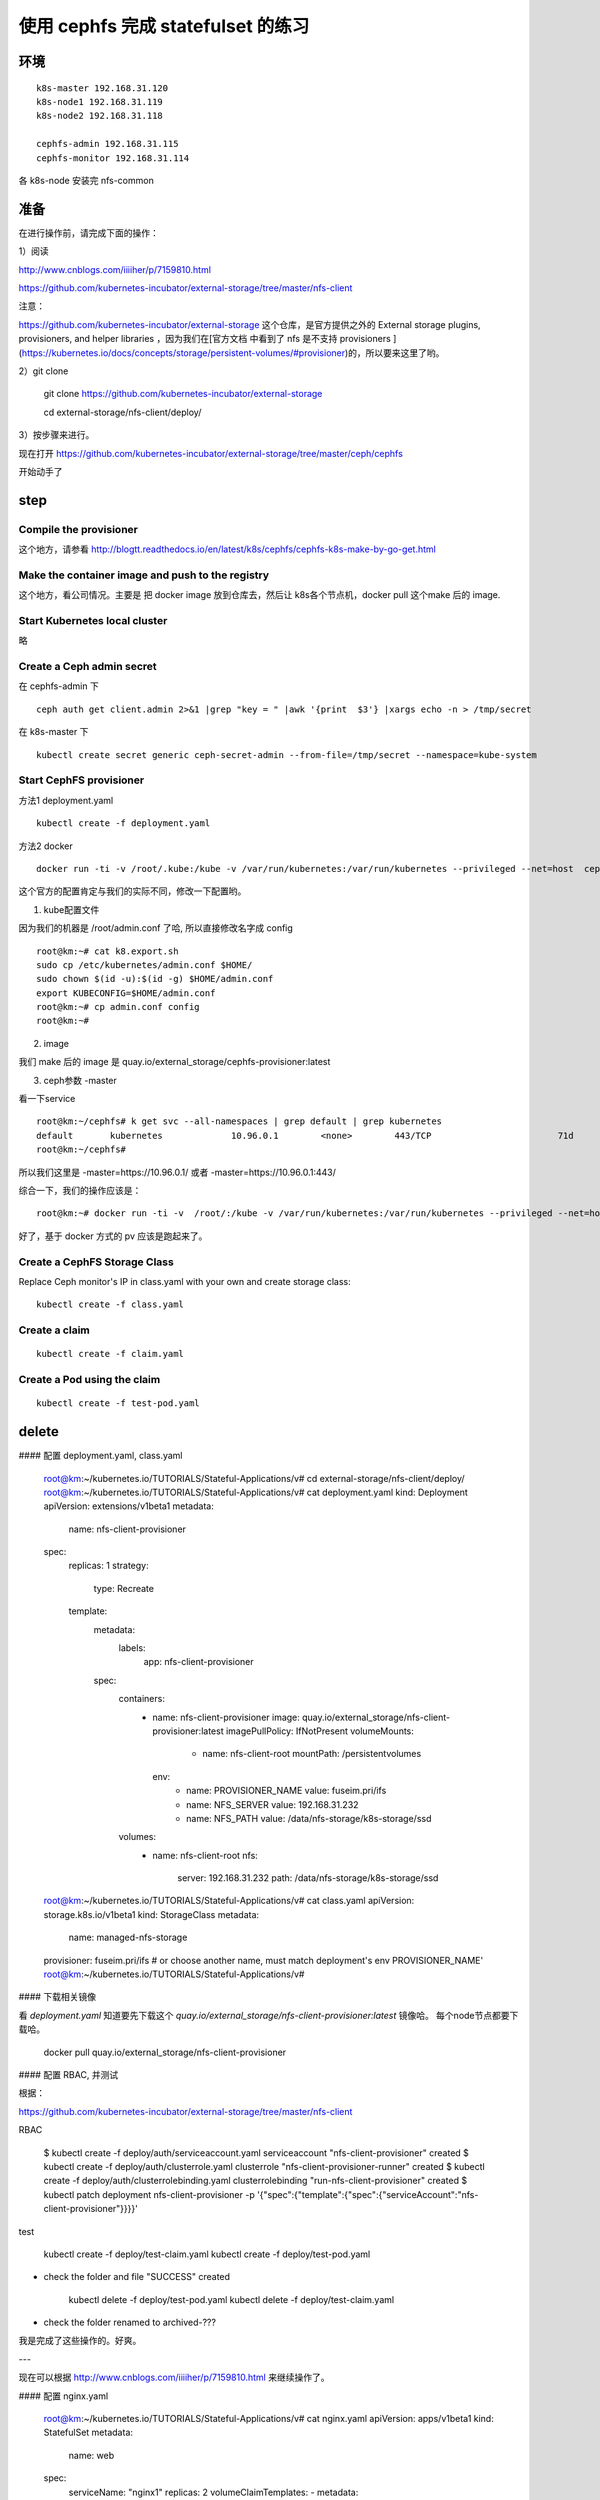======================================
使用 cephfs 完成 statefulset 的练习
======================================

环境
=========

::

	k8s-master 192.168.31.120
	k8s-node1 192.168.31.119
	k8s-node2 192.168.31.118

	cephfs-admin 192.168.31.115
	cephfs-monitor 192.168.31.114

各 k8s-node 安装完 nfs-common

准备
=========

在进行操作前，请完成下面的操作：

1）阅读

http://www.cnblogs.com/iiiiher/p/7159810.html

https://github.com/kubernetes-incubator/external-storage/tree/master/nfs-client

注意： 

https://github.com/kubernetes-incubator/external-storage 这个仓库，是官方提供之外的 External storage plugins, provisioners, and helper libraries ，因为我们在[官方文档 中看到了 nfs 是不支持 provisioners ](https://kubernetes.io/docs/concepts/storage/persistent-volumes/#provisioner)的，所以要来这里了哟。

2）git clone

	git clone https://github.com/kubernetes-incubator/external-storage

	cd  external-storage/nfs-client/deploy/ 

3）按步骤来进行。

现在打开 https://github.com/kubernetes-incubator/external-storage/tree/master/ceph/cephfs 

开始动手了

step
==========

Compile the provisioner
^^^^^^^^^^^^^^^^^^^^^^^^^^^

这个地方，请参看 http://blogtt.readthedocs.io/en/latest/k8s/cephfs/cephfs-k8s-make-by-go-get.html

Make the container image and push to the registry
^^^^^^^^^^^^^^^^^^^^^^^^^^^^^^^^^^^^^^^^^^^^^^^^^^^^^^

这个地方，看公司情况。主要是 把 docker image 放到仓库去，然后让 k8s各个节点机，docker pull 这个make 后的 image.

Start Kubernetes local cluster
^^^^^^^^^^^^^^^^^^^^^^^^^^^^^^^^^^^

略

Create a Ceph admin secret
^^^^^^^^^^^^^^^^^^^^^^^^^^^^^^^^^^^

在 cephfs-admin 下

::

	ceph auth get client.admin 2>&1 |grep "key = " |awk '{print  $3'} |xargs echo -n > /tmp/secret
	
在 k8s-master 下

::

	kubectl create secret generic ceph-secret-admin --from-file=/tmp/secret --namespace=kube-system


Start CephFS provisioner
^^^^^^^^^^^^^^^^^^^^^^^^^^^^^^^^^^^

方法1 deployment.yaml

::

	kubectl create -f deployment.yaml

方法2 docker

::

	docker run -ti -v /root/.kube:/kube -v /var/run/kubernetes:/var/run/kubernetes --privileged --net=host  cephfs-provisioner /usr/local/bin/cephfs-provisioner -master=http://127.0.0.1:8080 -kubeconfig=/kube/config -id=cephfs-provisioner-1 

这个官方的配置肯定与我们的实际不同，修改一下配置哟。

1. kube配置文件

因为我们的机器是 /root/admin.conf 了哈, 所以直接修改名字成 config 

::

	root@km:~# cat k8.export.sh
	sudo cp /etc/kubernetes/admin.conf $HOME/
	sudo chown $(id -u):$(id -g) $HOME/admin.conf
	export KUBECONFIG=$HOME/admin.conf
	root@km:~# cp admin.conf config
	root@km:~# 
	
2. image

我们 make 后的 image 是 quay.io/external_storage/cephfs-provisioner:latest 

3. ceph参数 -master

看一下service

::

	root@km:~/cephfs# k get svc --all-namespaces | grep default | grep kubernetes
	default       kubernetes             10.96.0.1        <none>        443/TCP                        71d
	root@km:~/cephfs#

所以我们这里是 -master=https://10.96.0.1/ 或者  -master=https://10.96.0.1:443/ 

综合一下，我们的操作应该是：

::

	root@km:~# docker run -ti -v  /root/:/kube -v /var/run/kubernetes:/var/run/kubernetes --privileged --net=host  quay.io/external_storage/cephfs-provisioner /usr/local/bin/cephfs-provisioner -master=https://10.96.0.1/  -kubeconfig=/kube/config -id=cephfs-provisioner-1

好了，基于 docker 方式的 pv 应该是跑起来了。

Create a CephFS Storage Class
^^^^^^^^^^^^^^^^^^^^^^^^^^^^^^^^^^^
	
Replace Ceph monitor's IP in class.yaml with your own and create storage class:

::

	kubectl create -f class.yaml
	
Create a claim
^^^^^^^^^^^^^^^^^^^^^^^^^^^^^^^^^^^

::

	kubectl create -f claim.yaml

Create a Pod using the claim
^^^^^^^^^^^^^^^^^^^^^^^^^^^^^^^^^^^

::

	kubectl create -f test-pod.yaml	
	


	
delete
============

#### 配置 deployment.yaml, class.yaml
	
	root@km:~/kubernetes.io/TUTORIALS/Stateful-Applications/v# cd  external-storage/nfs-client/deploy/
	root@km:~/kubernetes.io/TUTORIALS/Stateful-Applications/v# cat deployment.yaml
	kind: Deployment
	apiVersion: extensions/v1beta1
	metadata:
	  name: nfs-client-provisioner
	spec:
	  replicas: 1
	  strategy:
		type: Recreate
	  template:
		metadata:
		  labels:
			app: nfs-client-provisioner
		spec:
		  containers:
			- name: nfs-client-provisioner
			  image: quay.io/external_storage/nfs-client-provisioner:latest
			  imagePullPolicy: IfNotPresent
			  volumeMounts:
				- name: nfs-client-root
				  mountPath: /persistentvolumes
			  env:
				- name: PROVISIONER_NAME
				  value: fuseim.pri/ifs
				- name: NFS_SERVER
				  value: 192.168.31.232
				- name: NFS_PATH
				  value: /data/nfs-storage/k8s-storage/ssd
		  volumes:
			- name: nfs-client-root
			  nfs:
				server: 192.168.31.232
				path: /data/nfs-storage/k8s-storage/ssd
	root@km:~/kubernetes.io/TUTORIALS/Stateful-Applications/v# cat class.yaml
	apiVersion: storage.k8s.io/v1beta1
	kind: StorageClass
	metadata:
	  name: managed-nfs-storage
	provisioner: fuseim.pri/ifs # or choose another name, must match deployment's env PROVISIONER_NAME'
	root@km:~/kubernetes.io/TUTORIALS/Stateful-Applications/v#


#### 下载相关镜像

看 `deployment.yaml` 知道要先下载这个 `quay.io/external_storage/nfs-client-provisioner:latest` 镜像哈。
每个node节点都要下载哈。

	docker pull quay.io/external_storage/nfs-client-provisioner

#### 配置 RBAC, 并测试

根据：

https://github.com/kubernetes-incubator/external-storage/tree/master/nfs-client

RBAC

	$ kubectl create -f deploy/auth/serviceaccount.yaml
	serviceaccount "nfs-client-provisioner" created
	$ kubectl create -f deploy/auth/clusterrole.yaml
	clusterrole "nfs-client-provisioner-runner" created
	$ kubectl create -f deploy/auth/clusterrolebinding.yaml
	clusterrolebinding "run-nfs-client-provisioner" created
	$ kubectl patch deployment nfs-client-provisioner -p '{"spec":{"template":{"spec":{"serviceAccount":"nfs-client-provisioner"}}}}'
	
test

	kubectl create -f deploy/test-claim.yaml
	kubectl create -f deploy/test-pod.yaml

* check the folder and file "SUCCESS" created

	kubectl delete -f deploy/test-pod.yaml
	kubectl delete -f deploy/test-claim.yaml

* check the folder renamed to archived-???	
	
我是完成了这些操作的。好爽。

---

现在可以根据 http://www.cnblogs.com/iiiiher/p/7159810.html 来继续操作了。

#### 配置 nginx.yaml


	root@km:~/kubernetes.io/TUTORIALS/Stateful-Applications/v# cat nginx.yaml
	apiVersion: apps/v1beta1
	kind: StatefulSet
	metadata:
	  name: web
	spec:
	  serviceName: "nginx1"
	  replicas: 2
	  volumeClaimTemplates:
	  - metadata:
		  name: test
		  annotations:
			volume.beta.kubernetes.io/storage-class: "managed-nfs-storage" #此处引用classname
		spec:
		  accessModes: [ "ReadWriteOnce" ]
		  resources:
			requests:
			  storage: 20Mi
	  template:
		metadata:
		  labels:
			app: nginx1
		spec:
		  containers:
		  - name: nginx1
			image: nginx:1.7.9
			volumeMounts:
			- mountPath: "/mnt"
			  name: test
	root@km:~/kubernetes.io/TUTORIALS/Stateful-Applications/v#

这下看一下各个状态

	root@km:~/kubernetes.io/TUTORIALS/Stateful-Applications/v# k get pv
	NAME                                       CAPACITY   ACCESSMODES   RECLAIMPOLICY   STATUS    CLAIM                STORAGECLASS          REASON    AGE
	pvc-015759e3-a268-11e7-b373-000c299a346f   20Mi       RWO           Delete          Bound     default/test-web-2   managed-nfs-storage             28m
	pvc-ad14102b-a267-11e7-b373-000c299a346f   20Mi       RWO           Delete          Bound     default/test-web-0   managed-nfs-storage             31m
	pvc-ae5b3771-a267-11e7-b373-000c299a346f   20Mi       RWO           Delete          Bound     default/test-web-1   managed-nfs-storage             31m
	root@km:~/kubernetes.io/TUTORIALS/Stateful-Applications/v# k get pvc
	NAME         STATUS    VOLUME                                     CAPACITY   ACCESSMODES   STORAGECLASS          AGE
	test-web-0   Bound     pvc-ad14102b-a267-11e7-b373-000c299a346f   20Mi       RWO           managed-nfs-storage   31m
	test-web-1   Bound     pvc-ae5b3771-a267-11e7-b373-000c299a346f   20Mi       RWO           managed-nfs-storage   31m
	test-web-2   Bound     pvc-015759e3-a268-11e7-b373-000c299a346f   20Mi       RWO           managed-nfs-storage   28m
	root@km:~/kubernetes.io/TUTORIALS/Stateful-Applications/v# k get storageclass
	NAME                  TYPE
	managed-nfs-storage   fuseim.pri/ifs
	nfs-class             kubernetes.io/fake-nfs
	root@km:~/kubernetes.io/TUTORIALS/Stateful-Applications/v#

完美

#### scale

在 scale 的时候，可以观察一下 nfs-server 的状态。会自动增加文件夹，作为新的pvc的挂载点哟。

	root@km:~/kubernetes.io/TUTORIALS/Stateful-Applications/v# kubectl scale statefulset web --replicas=3
	
	root@km:~/kubernetes.io/TUTORIALS/Stateful-Applications/v# kubectl scale statefulset web --replicas=1

#### 查看具体的挂载目录

	root@km:~/kubernetes.io/TUTORIALS/Stateful-Applications/v# k describe pv pvc-ad14102b-a267-11e7-b373-000c299a346f
	Name:           pvc-ad14102b-a267-11e7-b373-000c299a346f
	Labels:         <none>
	Annotations:    pv.kubernetes.io/provisioned-by=fuseim.pri/ifs
	StorageClass:   managed-nfs-storage
	Status:         Bound
	Claim:          default/test-web-0
	Reclaim Policy: Delete
	Access Modes:   RWO
	Capacity:       20Mi
	Message:
	Source:
		Type:       NFS (an NFS mount that lasts the lifetime of a pod)
		Server:     192.168.31.232
		Path:       /data/nfs-storage/k8s-storage/ssd/default-test-web-0-pvc-ad14102b-a267-11e7-b373-000c299a346f
		ReadOnly:   false
	Events:         <none>
	root@km:~/kubernetes.io/TUTORIALS/Stateful-Applications/v#


到这里为止，我们就已经完成了一个 nginx 的 statefulset 的展示了哟

## over
	
	
	
	